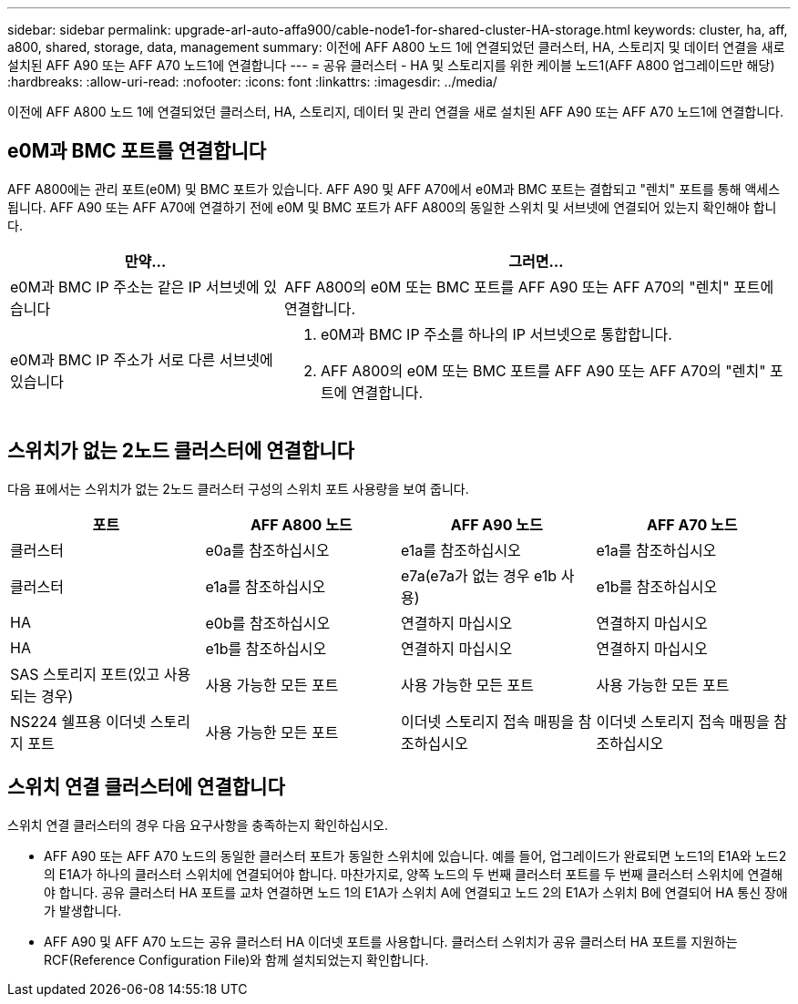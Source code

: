 ---
sidebar: sidebar 
permalink: upgrade-arl-auto-affa900/cable-node1-for-shared-cluster-HA-storage.html 
keywords: cluster, ha, aff, a800, shared, storage, data, management 
summary: 이전에 AFF A800 노드 1에 연결되었던 클러스터, HA, 스토리지 및 데이터 연결을 새로 설치된 AFF A90 또는 AFF A70 노드1에 연결합니다 
---
= 공유 클러스터 - HA 및 스토리지를 위한 케이블 노드1(AFF A800 업그레이드만 해당)
:hardbreaks:
:allow-uri-read: 
:nofooter: 
:icons: font
:linkattrs: 
:imagesdir: ../media/


[role="lead"]
이전에 AFF A800 노드 1에 연결되었던 클러스터, HA, 스토리지, 데이터 및 관리 연결을 새로 설치된 AFF A90 또는 AFF A70 노드1에 연결합니다.



== e0M과 BMC 포트를 연결합니다

AFF A800에는 관리 포트(e0M) 및 BMC 포트가 있습니다. AFF A90 및 AFF A70에서 e0M과 BMC 포트는 결합되고 "렌치" 포트를 통해 액세스됩니다. AFF A90 또는 AFF A70에 연결하기 전에 e0M 및 BMC 포트가 AFF A800의 동일한 스위치 및 서브넷에 연결되어 있는지 확인해야 합니다.

[cols="35,65"]
|===
| 만약... | 그러면... 


| e0M과 BMC IP 주소는 같은 IP 서브넷에 있습니다 | AFF A800의 e0M 또는 BMC 포트를 AFF A90 또는 AFF A70의 "렌치" 포트에 연결합니다. 


| e0M과 BMC IP 주소가 서로 다른 서브넷에 있습니다  a| 
. e0M과 BMC IP 주소를 하나의 IP 서브넷으로 통합합니다.
. AFF A800의 e0M 또는 BMC 포트를 AFF A90 또는 AFF A70의 "렌치" 포트에 연결합니다.


|===


== 스위치가 없는 2노드 클러스터에 연결합니다

다음 표에서는 스위치가 없는 2노드 클러스터 구성의 스위치 포트 사용량을 보여 줍니다.

|===
| 포트 | AFF A800 노드 | AFF A90 노드 | AFF A70 노드 


| 클러스터 | e0a를 참조하십시오 | e1a를 참조하십시오 | e1a를 참조하십시오 


| 클러스터 | e1a를 참조하십시오 | e7a(e7a가 없는 경우 e1b 사용) | e1b를 참조하십시오 


| HA | e0b를 참조하십시오 | 연결하지 마십시오 | 연결하지 마십시오 


| HA | e1b를 참조하십시오 | 연결하지 마십시오 | 연결하지 마십시오 


| SAS 스토리지 포트(있고 사용되는 경우) | 사용 가능한 모든 포트 | 사용 가능한 모든 포트 | 사용 가능한 모든 포트 


| NS224 쉘프용 이더넷 스토리지 포트 | 사용 가능한 모든 포트 | 이더넷 스토리지 접속 매핑을 참조하십시오 | 이더넷 스토리지 접속 매핑을 참조하십시오 
|===


== 스위치 연결 클러스터에 연결합니다

스위치 연결 클러스터의 경우 다음 요구사항을 충족하는지 확인하십시오.

* AFF A90 또는 AFF A70 노드의 동일한 클러스터 포트가 동일한 스위치에 있습니다. 예를 들어, 업그레이드가 완료되면 노드1의 E1A와 노드2의 E1A가 하나의 클러스터 스위치에 연결되어야 합니다. 마찬가지로, 양쪽 노드의 두 번째 클러스터 포트를 두 번째 클러스터 스위치에 연결해야 합니다. 공유 클러스터 HA 포트를 교차 연결하면 노드 1의 E1A가 스위치 A에 연결되고 노드 2의 E1A가 스위치 B에 연결되어 HA 통신 장애가 발생합니다.
* AFF A90 및 AFF A70 노드는 공유 클러스터 HA 이더넷 포트를 사용합니다. 클러스터 스위치가 공유 클러스터 HA 포트를 지원하는 RCF(Reference Configuration File)와 함께 설치되었는지 확인합니다.

